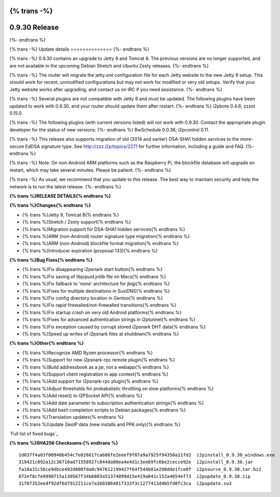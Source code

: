 {% trans -%}
==============
0.9.30 Release
==============
{%- endtrans %}

.. meta::
   :author: zzz
   :date: 2017-05-03
   :category: release
   :excerpt: {% trans %}0.9.30 with Jetty 9{% endtrans %}

{% trans -%}
Update details
==============
{%- endtrans %}

{% trans -%}
0.9.30 contains an upgrade to Jetty 9 and Tomcat 8.
The previous versions are no longer supported, and are not available in the upcoming Debian Stretch and Ubuntu Zesty releases.
{%- endtrans %}

{% trans -%}
The router will migrate the jetty.xml configuration file for each Jetty website to the new Jetty 9 setup.
This should work for recent, unmodified configurations but may not work for modified or very old setups.
Verify that your Jetty website works after upgrading, and contact us on IRC if you need assistance.
{%- endtrans %}

{% trans -%}
Several plugins are not compatible with Jetty 9 and must be updated.
The following plugins have been updated to work with 0.9.30, and your router should update them after restart:
{%- endtrans %}
i2pbote 0.4.6; zzzot 0.15.0.

{% trans -%}
The following plugins (with current versions listed) will not work with 0.9.30.
Contact the appropriate plugin developer for the status of new versions:
{%- endtrans %}
BwSchedule 0.0.36; i2pcontrol 0.11.

{% trans -%}
This release also supports migration of old (2014 and earlier) DSA-SHA1 hidden services to the more-secure EdDSA signature type.
See http://zzz.i2p/topics/2271 for further information, including a guide and FAQ.
{%- endtrans %}

{% trans -%}
Note: On non-Android ARM platforms such as the Raspberry Pi, the blockfile database will upgrade on restart, which may take several minutes.
Please be patient.
{%- endtrans %}

{% trans -%}
As usual, we recommend that you update to this release. The best way to
maintain security and help the network is to run the latest release.
{%- endtrans %}


**{% trans %}RELEASE DETAILS{% endtrans %}**

**{% trans %}Changes{% endtrans %}**

- {% trans %}Jetty 9, Tomcat 8{% endtrans %}
- {% trans %}Stretch / Zesty support{% endtrans %}
- {% trans %}Migration support for DSA-SHA1 hidden services{% endtrans %}
- {% trans %}ARM (non-Android) router signature type migration{% endtrans %}
- {% trans %}ARM (non-Android) blockfile format migration{% endtrans %}
- {% trans %}Introducer expiration (proposal 133){% endtrans %}


**{% trans %}Bug Fixes{% endtrans %}**

- {% trans %}Fix disappearing i2psnark start button{% endtrans %}
- {% trans %}Fix saving of libjcpuid.jnilib file on Macs{% endtrans %}
- {% trans %}Fix fallback to 'none' architecture for jbigi{% endtrans %}
- {% trans %}Fixes for multiple destinations in SusiDNS{% endtrans %}
- {% trans %}Fix config directory location in Gentoo{% endtrans %}
- {% trans %}Fix rapid firewalled/not-firewalled transitions{% endtrans %}
- {% trans %}Fix startup crash on very old Android platforms{% endtrans %}
- {% trans %}Fixes for advanced authentication strings in i2ptunnel{% endtrans %}
- {% trans %}Fix exception caused by corrupt stored i2psnark DHT data{% endtrans %}
- {% trans %}Speed up writes of i2psnark files at shutdown{% endtrans %}


**{% trans %}Other{% endtrans %}**

- {% trans %}Recognize AMD Ryzen processor{% endtrans %}
- {% trans %}Support for new i2psnark-rpc remote plugin{% endtrans %}
- {% trans %}Build addressbook as a jar, not a webapp{% endtrans %}
- {% trans %}Support client registration in app context{% endtrans %}
- {% trans %}Add support for i2psnark-rpc plugin{% endtrans %}
- {% trans %}Adjust thresholds for probabalistic throttling on slow platforms{% endtrans %}
- {% trans %}Add reset() to I2PSocket API{% endtrans %}
- {% trans %}Add date parameter to subscription authentication strings{% endtrans %}
- {% trans %}Add bash completion scripts to Debian packages{% endtrans %}
- {% trans %}Translation updates{% endtrans %}
- {% trans %}Update GeoIP data (new installs and PPA only){% endtrans %}


`Full list of fixed bugs`_

.. _{% trans %}`Full list of fixed bugs`{% endtrans %}: http://{{ i2pconv('trac.i2p2.i2p') }}/query?resolution=fixed&milestone=0.9.30


**{% trans %}SHA256 Checksums:{% endtrans %}**

::

      1d037f4a03f00948b454c7e026617cab86fe2eeef9f87a9a7925f94350a11fd2  i2pinstall_0.9.30_windows.exe
      319421c892a12c36710ad71558927c844da08ea4e4d1c3ee69fc6be2cecce92e  i2pinstall_0.9.30.jar
      fa18a31c56ce9dbce492d800fda8c947612199427f64f544b81e290dde1fce8f  i2psource_0.9.30.tar.bz2
      072ef8cfe9990715a130567f34b6083a51374099d15e419a041c152a4654ef73  i2pupdate_0.9.30.zip
      31f07352eedf92df6d7912211ce7a1603864817333f3c1277413d4b5fd0fc3ca  i2pupdate.su3

